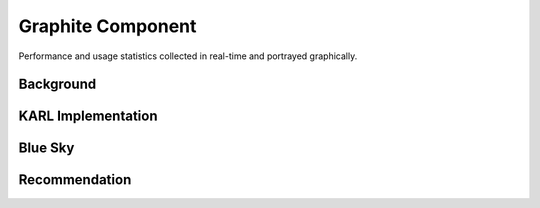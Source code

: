 ==================
Graphite Component
==================

Performance and usage statistics collected in real-time and portrayed
graphically.

Background
==========



KARL Implementation
===================


Blue Sky
========


Recommendation
==============

